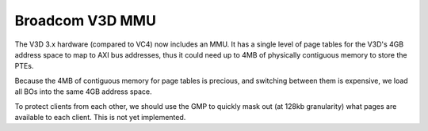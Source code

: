 .. -*- coding: utf-8; mode: rst -*-
.. src-file: drivers/gpu/drm/v3d/v3d_mmu.c

.. _`broadcom-v3d-mmu`:

Broadcom V3D MMU
================

The V3D 3.x hardware (compared to VC4) now includes an MMU.  It has
a single level of page tables for the V3D's 4GB address space to
map to AXI bus addresses, thus it could need up to 4MB of
physically contiguous memory to store the PTEs.

Because the 4MB of contiguous memory for page tables is precious,
and switching between them is expensive, we load all BOs into the
same 4GB address space.

To protect clients from each other, we should use the GMP to
quickly mask out (at 128kb granularity) what pages are available to
each client.  This is not yet implemented.

.. This file was automatic generated / don't edit.

